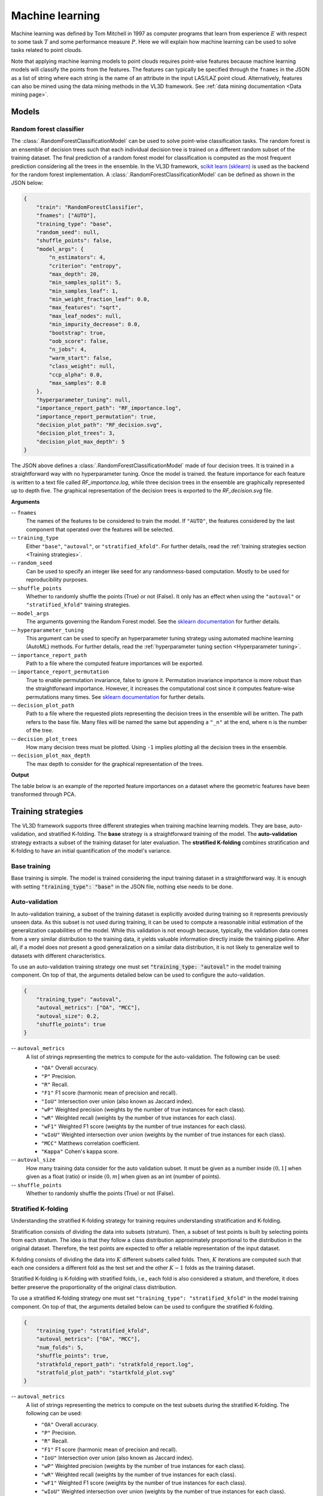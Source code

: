 .. _Machine learning page:

Machine learning
******************

Machine learning was defined by Tom Mitchell in 1997 as computer programs
that learn from experience :math:`E` with respect to some task :math:`T`
and some performance measure :math:`P`. Here we will explain how machine
learning can be used to solve tasks related to point clouds.

Note that applying machine learning models to point clouds requires point-wise
features because machine learning models will classify the points from the
features. The features can typically be specified through the ``fnames`` in
the JSON as a list of string where each string is the name of an attribute
in the input LAS/LAZ point cloud. Alternatively, features can also be mined
using the data mining methods in the VL3D framework. See
:ref:`data mining documentation <Data mining page>`.








Models
===========


Random forest classifier
---------------------------

The :class:`.RandomForestClassificationModel` can be used to solve point-wise
classification tasks. The random forest is an ensemble of decision trees such
that each individual decision tree is trained on a different random subset of
the training dataset. The final prediction of a random forest model for
classification is computed as the most frequent prediction considering all the
trees in the ensemble. In the VL3D framework,
`scikit learn (sklearn) <https://scikit-learn.org/stable/modules/generated/sklearn.ensemble.RandomForestClassifier.html>`_
is used as the backend for the random forest implementation. A
:class:`.RandomForestClassificationModel` can be defined as shown in the JSON
below:


.. code-block:: json

    {
        "train": "RandomForestClassifier",
        "fnames": ["AUTO"],
        "training_type": "base",
        "random_seed": null,
        "shuffle_points": false,
        "model_args": {
            "n_estimators": 4,
            "criterion": "entropy",
            "max_depth": 20,
            "min_samples_split": 5,
            "min_samples_leaf": 1,
            "min_weight_fraction_leaf": 0.0,
            "max_features": "sqrt",
            "max_leaf_nodes": null,
            "min_impurity_decrease": 0.0,
            "bootstrap": true,
            "oob_score": false,
            "n_jobs": 4,
            "warm_start": false,
            "class_weight": null,
            "ccp_alpha": 0.0,
            "max_samples": 0.8
        },
        "hyperparameter_tuning": null,
        "importance_report_path": "RF_importance.log",
        "importance_report_permutation": true,
        "decision_plot_path": "RF_decision.svg",
        "decision_plot_trees": 3,
        "decision_plot_max_depth": 5
    }

The JSON above defines a :class:`.RandomForestClassificationModel` made of
four decision trees. It is trained in a straightforward way with no
hyperparameter tuning. Once the model is trained. the feature importance for
each feature is written to a text file called `RF_importance.log`, while three
decision trees in the ensemble are graphically represented up to depth five.
The graphical representation of the decision trees is exported to the
`RF_decision.svg` file.


**Arguments**

-- ``fnames``
    The names of the features to be considered to train the model. If
    ``"AUTO"``, the features considered by the last component that operated
    over the features will be selected.

-- ``training_type``
    Either ``"base"``, ``"autoval"``, or ``"stratified_kfold"``. For further
    details, read the :ref:`training strategies section <Training strategies>`.

-- ``random_seed``
    Can be used to specify an integer like seed for any randomness-based
    computation. Mostly to be used for reproducibility purposes.

-- ``shuffle_points``
    Whether to randomly shuffle the points (True) or not (False). It only has
    an effect when using the ``"autoval"`` or ``"stratified_kfold"`` training
    strategies.

-- ``model_args``
    The arguments governing the Random Forest model. See the
    `sklearn documentation <https://scikit-learn.org/stable/modules/generated/sklearn.ensemble.RandomForestClassifier.html>`_
    for further details.

-- ``hyperparameter_tuning``
    This argument can be used to specify an hyperparameter tuning strategy
    using automated machine learning (AutoML) methods. For further details,
    read the :ref:`hyperparameter tuning section <Hyperparameter tuning>`.

-- ``importance_report_path``
    Path to a file where the computed feature importances will be exported.

-- ``importance_report_permutation``
    True to enable permutation invariance, false to ignore it. Permutation
    invariance importance is more robust than the straightforward importance.
    However, it increases the computational cost since it computes feature-wise
    permutations many times. See
    `sklearn documentation <https://scikit-learn.org/stable/modules/permutation_importance.html>`_
    for further details.

-- ``decision_plot_path``
    Path to a file where the requested plots representing the decision
    trees in the ensemble will be written. The path refers to the base file.
    Many files will be named the same but appending a ``"_n"`` at the
    end, where n is the number of the tree.

-- ``decision_plot_trees``
    How many decision trees must be plotted. Using ``-1`` implies plotting
    all the decision trees in the ensemble.

-- ``decision_plot_max_depth``
    The max depth to consider for the graphical representation of the trees.



**Output**

The table below is an example of the reported feature importances on a dataset
where the geometric features have been transformed through PCA.

.. csv-table::
    :file: ../csv/ml_rfclassif_importances.csv
    :widths: 15 20 20 20
    :header-rows: 1




.. _Training strategies:

Training strategies
=====================

The VL3D framework supports three different strategies when training machine
learning models. They are base, auto-validation, and
stratified K-folding. The **base** strategy is a straightforward training
of the model. The **auto-validation** strategy extracts a subset of the
training dataset for later evaluation. The **stratified K-folding** combines
stratification and K-folding to have an initial quantification of the model's
variance.



Base training
---------------

Base training is simple. The model is trained considering the input training
dataset in a straightforward way. It is enough with setting
:code:`"training_type": "base"` in the JSON file, nothing else needs to be done.




Auto-validation
-----------------

In auto-validation training, a subset of the training dataset is explicitly
avoided during training so it represents previously unseen data. As this subset
is not used during training, it can be used to compute a reasonable initial
estimation of the generalization capabilities of the model. While this
validation is not enough because, typically, the validation data comes from a
very similar distribution to the training data, it yields valuable information
directly inside the training pipeline. After all, if a model does not present a
good generalization on a similar data distribution, it is not likely to
generalize well to datasets with different characteristics.

To use an auto-validation training strategy one must set
:code:`"training_type: "autoval"` in the model training component. On top of
that, the arguments detailed below can be used to configure the
auto-validation.

.. code-block:: json

    {
        "training_type": "autoval",
        "autoval_metrics": ["OA", "MCC"],
        "autoval_size": 0.2,
        "shuffle_points": true
    }

-- ``autoval_metrics``
    A list of strings representing the metrics to compute for the
    auto-validation. The following can be used:

    * ``"OA"`` Overall accuracy.
    * ``"P"`` Precision.
    * ``"R"`` Recall.
    * ``"F1"`` F1 score (harmonic mean of precision and recall).
    * ``"IoU"`` Intersection over union (also known as Jaccard index).
    * ``"wP"`` Weighted precision (weights by the number of true instances for each class).
    * ``"wR"`` Weighted recall (weights by the number of true instances for each class).
    * ``"wF1"`` Weighted F1 score (weights by the number of true instances for each class).
    * ``"wIoU"`` Weighted intersection over union (weights by the number of true instances for each class).
    * ``"MCC"`` Matthews correlation coefficient.
    * ``"Kappa"`` Cohen's kappa score.

-- ``autoval_size``
    How many training data consider for the auto validation subset. It must
    be given as a number inside :math:`(0, 1]` when given as a float (ratio) or
    inside :math:`(0, m]` when given as an int (number of points).

-- ``shuffle_points``
    Whether to randomly shuffle the points (True) or not (False).




Stratified K-folding
---------------------

Understanding the stratified K-folding strategy for training requires
understanding stratification and K-folding.

Stratification consists of dividing the data into
subsets (stratum). Then, a subset of test points is built by selecting
points from each stratum. The idea is that they follow a class distribution
approximately proportional to the distribution in the original dataset.
Therefore, the test points are expected to offer a reliable representation of
the input dataset.

K-folding consists of dividing the data into :math:`K` different subsets
called folds. Then, :math:`K` iterations are computed such that each one
considers a different fold as the test set and the other :math:`K-1` folds
as the training dataset.

Stratified K-folding is K-folding with stratified folds, i.e., each fold is
also considered a stratum, and therefore, it does better preserve the
proportionality of the original class distribution.

To use a stratified K-folding strategy one must set
``"training_type": "stratified_kfold"`` in the model training component. On top
of that, the arguments detailed below can be used to configure the
stratified K-folding.

.. code-block:: json

    {
        "training_type": "stratified_kfold",
        "autoval_metrics": ["OA", "MCC"],
        "num_folds": 5,
        "shuffle_points": true,
        "stratkfold_report_path": "stratkfold_report.log",
        "stratfold_plot_path": "startkfold_plot.svg"
    }


-- ``autoval_metrics``
    A list of strings representing the metrics to compute on the test subsets
    during the stratified K-folding. The following can be used:

    * ``"OA"`` Overall accuracy.
    * ``"P"`` Precision.
    * ``"R"`` Recall.
    * ``"F1"`` F1 score (harmonic mean of precision and recall).
    * ``"IoU"`` Intersection over union (also known as Jaccard index).
    * ``"wP"`` Weighted precision (weights by the number of true instances for each class).
    * ``"wR"`` Weighted recall (weights by the number of true instances for each class).
    * ``"wF1"`` Weighted F1 score (weights by the number of true instances for each class).
    * ``"wIoU"`` Weighted intersection over union (weights by the number of true instances for each class).
    * ``"MCC"`` Matthews correlation coefficient.
    * ``"Kappa"`` Cohen's kappa score.

-- ``num_folds``
    How many folds. Note that stratified K-folding only makes sense for two or
    more folds.

-- ``shuffle_points``
    When true, the points will be randomly sampled before computing the
    subsets. However, points in the same split are not shuffled.

-- ``stratkfold_report_path``
    The path where a text report summarizing the stratified K-folding will
    be exported.

-- ``stratkfold_plot_path``
    The path where a plot representing the results of the stratified K-folding
    will be written.












.. _Hyperparameter tuning:

Hyperparameter tuning
========================

The model's parameters are automatically derived from the data when training
the model. However, the model's hyperparameters are not handled by the training
algorithm. Instead, they must be handled by the data scientist. However, it
is possible to use AutoML methods to ease the process of hyperparameter
optimization. These methods enable the data scientist to define automatic
search procedures to automatically find an adequate set of hyperparameters.

The hyperparameter strategies can be included into any training component
based on machine learning. To achieve this, simply give the specification
of the hyperparameter strategy associated to the ``"hyperparameter_tuning"``
key.




Grid search
--------------

Grid search can be used to automatically find the best combination for a set
of hyperparameters. More concretely, a set family must be given such that
its elements are sets, each defining the values for a given hyperparamter. The
grid search algorithm will explore all the potential combinations derived from
the Cartesian product between these sets. For example, a grid of two
hyperparameters can be defined in JSON with
``"criterion": ["gini", "entropy"]`` and
``"max_depth": [5, 10, 15]``. The :class:`.HyperGridSearch` component will
explore the combinations given by the Cartesian product, i.e.,
``[("gini", 5), ("gini", 10), ("gini", 15), ("entropy", 5), ("entropy", 10), ("entropy", 15)]``.

The arguments detailed below can be used to configure an arbitrary grid search
on the hyperparameters of the machine learning model.


.. code-block:: json

    "hyperparameter_tuning": {
        "tuner": "GridSearch",
        "hyperparameters": ["n_estimators", "max_depth", "max_samples"],
        "num_folds": 5,
        "grid": {
            "n_estimators": [2, 4, 8, 16],
            "max_depth": [15, 20, 27],
            "max_samples": [0.6, 0.8, 0.9]
        },
        "nthreads": -1,
        "pre_dispatch": 8,
        "report_path": "hyper_grid_search.log"
    }

-- ``hyperparameters``
    A list with the names of the hyperparameters to be considered.

-- ``num_folds``
    How many folds consider to validate the model following a K-folding
    strategy for each node explored during the grid search.

-- ``grid``
    A key-value specification of the search space. Each key must be the
    name of a feature and each value must be a list of the values to be
    explored during the grid search.

-- ``nthreads``
    How many threads use when computing the grid search. Note that the model
    might be run in parallel too. In that case, it is important to consider
    the sum between the threads used by the model and the threads used by the
    grid search.

-- ``pre_dispatch``
    How many jobs will be dispatched during the parallel execution. It can be
    used to prevent dispatching more jobs than desired, e.g., to avoid
    resource exhaustion.

-- ``report_path``
    When given, a text report about the grid search will be exported to the
    file pointed by the path.






Random search
---------------

Random search can be used to automatically find the best combination for some
given hyperparameters. A :class:`.HyperRandomSearch` will run many iterations
and at each one it will compute a random value for each hyperparameter. The
arguments detailed below can be used to configure an arbitrary random search on
the hyperparameters of the machine learning model.

.. code-block:: json

    "hyperparameter_tuning": {
        "tuner": "RandomSearch",
        "hyperparameters": ["n_estimators", "max_depth", "ccp_alpha", "min_impurity_decrease", "criterion"],
        "iterations": 32,
        "num_folds": 5,
        "distributions": {
            "n_estimators": {
                "distribution": "randint",
                "start": 2,
                "end": 17
            },
            "max_depth": {
                "distribution": "randint",
                "start": 10,
                "end": 31
            },
            "ccp_alpha": {
                "distribution": "uniform",
                "start": 0.0,
                "offset": 0.05
            },
            "min_impurity_decrease": {
                "distribution": "normal",
                "mean": 0.01,
                "stdev": 0.001
            },
            "criterion": ["gini", "entropy", "log_loss"]
        },
        "report_path": "random_search.log",
        "nthreads": -1,
        "pre_dispatch": 8
    }

-- ``hyperparameters``
    A list with the names of the hyperparameters to be considered.

-- ``iterations``
    How many iterations of random search must be computed. At each iteration
    a random value is taken for each tuned hyperparameter.

-- ``num_folds``
    How many folds consider to validate the model following a K-folding
    strategy for each node explored during the random search.

-- ``distributions``
    The specification of the random distributions to take the values at each
    random search iteration. Distributions can be specified in four different
    ways:

    #. List
        In this case, the elements of the list will be uniformly sampled.

    #. Uniform discrete random variable
        In this case, the values will be taken from a uniform discrete random
        distribution. The ``start`` value is included, the ``end`` value is
        excluded.

    #. Uniform continuous random variable
        In this case, the values will be taken from a uniform continuous random
        distribution. The included values range from ``start`` to
        ``start + offset`` (inclusive).

    #. Normal continuous random variable
        In this case, the values will be taken from a normal continuous random
        distribution with given mean and standard deviation.

-- ``nthreads``
    How many threads use when computing the random search. Note that the model
    might be run in parallel too. In that case, it is important to consider
    the sum between the threads used by the model and the threads used by the
    grid search.

-- ``pre_dispatch``
    How many jobs will be dispatched during the parallel execution. It can be
    used to prevent dispatching more jobs than desired, e.g., to avoid
    resource exhaustion.

-- ``report_path``
    When given, a text report about the random search will be exported to the
    file pointed by the path.








Working example
=================

This example shows how to define two different pipelines, one to train a model
and export it as a :class:`.PredictivePipeline`, the other to use the
predictive pipeline to compute leaf-wood segmentation on another point cloud.
Readers are referred to the :ref:`pipelines documentation <Pipelines page>` to
read more about how pipelines work and to see more examples.




Training pipeline
--------------------


.. csv-table::
    :file: ../csv/ml_rfclassif_hypergridsearch.csv
    :widths: 10 10 10 10 10 10 10
    :header-rows: 1


Predictive pipeline
----------------------


.. code-block:: json

    {
        "in_pcloud": [
            "https://3dweb.geog.uni-heidelberg.de/trees_leafwood/PinSyl_KA10_03_2019-07-30_q2_TLS-on_c_t.laz"
        ],
        "out_pcloud": [
            "out/prediction/PinSyl_KA09_T048_pca_RF/PinSyl_KA10_03/*"
        ],
        "sequential_pipeline": [
            {
                "predict": "PredictivePipeline",
                "model_path": "out/training/PinSyl_KA09_T048_pca_RF/pipe/LeafWood_Training_RF.pipe"
            },
            {
                "writer": "ClassifiedPcloudWriter",
                "out_pcloud": "*predicted.laz"
            },
            {
                "writer": "PredictionsWriter",
                "out_preds": "*predictions.lbl"
            },
            {
                "eval": "ClassificationEvaluator",
                "class_names": ["wood", "leaf"],
                "metrics": ["OA", "P", "R", "F1", "IoU", "wP", "wR", "wF1", "wIoU", "MCC", "Kappa"],
                "class_metrics": ["P", "R", "F1", "IoU"],
                "report_path": "*report/global_eval.log",
                "class_report_path": "*report/class_eval.log",
                "confusion_matrix_report_path" : "*report/confusion_matrix.log",
                "confusion_matrix_plot_path" : "*plot/confusion_matrix.svg",
                "class_distribution_report_path": "*report/class_distribution.log",
                "class_distribution_plot_path": "*plot/class_distribution.svg"
            }
        ]
    }

.. csv-table::
    :file: ../csv/ml_rfclassif_predict_global_eval.csv
    :widths: 9 9 9 9 9 9 9 9 9 9 9
    :header-rows: 1

.. figure:: ../img/rfclassif_unseen.png
    :scale: 25
    :alt: Figure representing the leaf-wood segmentation computed on a point
        cloud with previously unseen data.



    Visualization of the output obtained after computing a trained leaf-wood
    segmentation model on a dataset containing a previously unseen tree.
    On the left, the red points represent misclassified points while the
    gray points represent successfully classified points. In the middle, the
    point-wise predicted labels (green for leaf, brown for wood). In the
    right, the point-wise reference labels.
